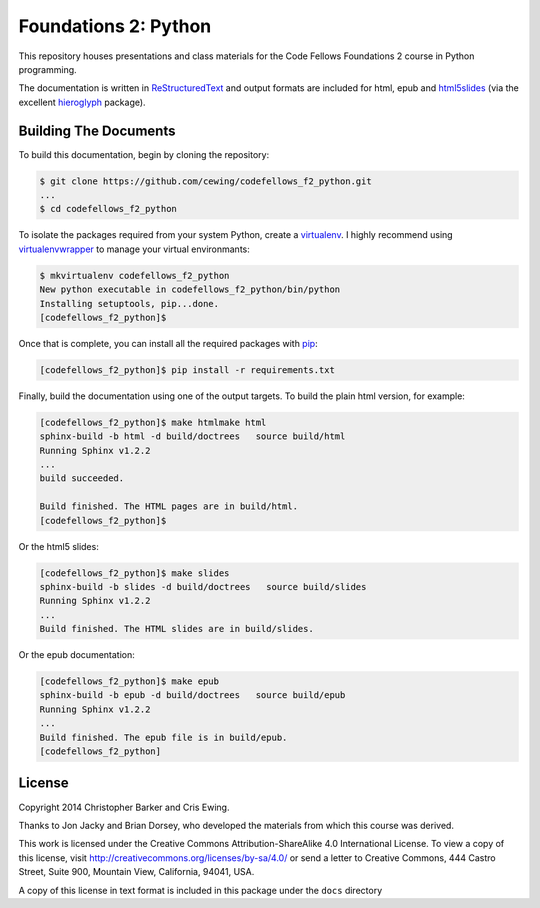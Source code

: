*********************
Foundations 2: Python
*********************

This repository houses presentations and class materials for the Code Fellows
Foundations 2 course in Python programming.

The documentation is written in `ReStructuredText`_ and output formats are
included for html, epub and `html5slides`_ (via the excellent `hieroglyph`_
package).

.. _ReStructuredText: http://docutils.sourceforge.net/rst.html
.. _html5slides: https://code.google.com/p/io-2012-slides/
.. _hieroglyph: http://docs.hieroglyph.io/en/latest/index.html


Building The Documents
======================

To build this documentation, begin by cloning the repository:

.. code-block:: bash

    $ git clone https://github.com/cewing/codefellows_f2_python.git
    ...
    $ cd codefellows_f2_python

To isolate the packages required from your system Python, create a
`virtualenv`_. I highly recommend using `virtualenvwrapper`_ to manage your
virtual environmants:

.. _virtualenv: http://virtualenv.org
.. _virtualenvwrapper: http://virtualenvwrapper.readthedocs.org:

.. code-block:: bash

    $ mkvirtualenv codefellows_f2_python
    New python executable in codefellows_f2_python/bin/python
    Installing setuptools, pip...done.
    [codefellows_f2_python]$

Once that is complete, you can install all the required packages with `pip`_:

.. _pip: http://www.pip-installer.org

.. code-block:: bash

    [codefellows_f2_python]$ pip install -r requirements.txt

Finally, build the documentation using one of the output targets. To build the
plain html version, for example:

.. code-block:: bash

    [codefellows_f2_python]$ make htmlmake html
    sphinx-build -b html -d build/doctrees   source build/html
    Running Sphinx v1.2.2
    ...
    build succeeded.

    Build finished. The HTML pages are in build/html.
    [codefellows_f2_python]$

Or the html5 slides:

.. code-block:: bash

    [codefellows_f2_python]$ make slides
    sphinx-build -b slides -d build/doctrees   source build/slides
    Running Sphinx v1.2.2
    ...
    Build finished. The HTML slides are in build/slides.

Or the epub documentation:

.. code-block:: bash

    [codefellows_f2_python]$ make epub
    sphinx-build -b epub -d build/doctrees   source build/epub
    Running Sphinx v1.2.2
    ...
    Build finished. The epub file is in build/epub.
    [codefellows_f2_python]


License
=======

Copyright 2014 Christopher Barker and Cris Ewing.

Thanks to Jon Jacky and Brian Dorsey, who developed the materials from which this course was derived.

This work is licensed under the Creative Commons Attribution-ShareAlike 4.0 International License.
To view a copy of this license, visit
http://creativecommons.org/licenses/by-sa/4.0/
or send a letter to
Creative Commons, 444 Castro Street, Suite 900, Mountain View, California, 94041, USA.

A copy of this license in text format is included in this package under the
``docs`` directory
